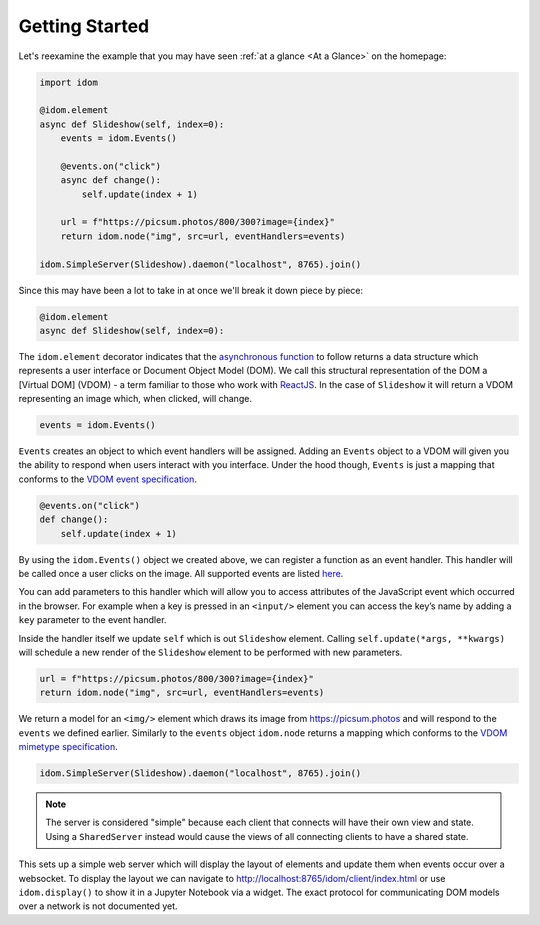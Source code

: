Getting Started
===============

Let's reexamine the example that you may have seen :ref:`at a glance <At a Glance>` on the
homepage:

.. code:: python

   import idom

   @idom.element
   async def Slideshow(self, index=0):
       events = idom.Events()

       @events.on("click")
       async def change():
           self.update(index + 1)

       url = f"https://picsum.photos/800/300?image={index}"
       return idom.node("img", src=url, eventHandlers=events)

   idom.SimpleServer(Slideshow).daemon("localhost", 8765).join()

Since this may have been a lot to take in at once we'll break it down piece by piece:

.. code:: python

   @idom.element
   async def Slideshow(self, index=0):

The ``idom.element`` decorator indicates that the `asynchronous
function`_ to follow returns a data structure which represents a user
interface or Document Object Model (DOM). We call this structural
representation of the DOM a [Virtual DOM] (VDOM) - a term familiar to
those who work with `ReactJS`_. In the case of ``Slideshow`` it will
return a VDOM representing an image which, when clicked, will change.

.. code:: python

       events = idom.Events()

``Events`` creates an object to which event handlers will be assigned.
Adding an ``Events`` object to a VDOM will given you the ability to
respond when users interact with you interface. Under the hood though,
``Events`` is just a mapping that conforms to the `VDOM event
specification`_.

.. code:: python

       @events.on("click")
       def change():
           self.update(index + 1)

By using the ``idom.Events()`` object we created above, we can register
a function as an event handler. This handler will be called once a user
clicks on the image. All supported events are listed `here <React events>`_.

You can add parameters to this handler which will allow you to access
attributes of the JavaScript event which occurred in the browser. For
example when a key is pressed in an ``<input/>`` element you can access
the key’s name by adding a ``key`` parameter to the event handler.

Inside the handler itself we update ``self`` which is out ``Slideshow``
element. Calling ``self.update(*args, **kwargs)`` will schedule a new
render of the ``Slideshow`` element to be performed with new parameters.

.. code-block:: python

        url = f"https://picsum.photos/800/300?image={index}"
        return idom.node("img", src=url, eventHandlers=events)

We return a model for an ``<img/>`` element which draws its image from https://picsum.photos
and will respond to the ``events`` we defined earlier. Similarly to the ``events`` object
``idom.node`` returns a mapping which conforms to the `VDOM mimetype specification`_.

.. code-block:: python

    idom.SimpleServer(Slideshow).daemon("localhost", 8765).join()

.. note::

  The server is considered "simple" because
  each client that connects will have their own view and state. Using a ``SharedServer``
  instead would cause the views of all connecting clients to have a shared state.

This sets up a simple web server which will display the layout of elements and update
them when events occur over a websocket. To display the layout we can navigate to
http://localhost:8765/idom/client/index.html or use ``idom.display()`` to show it in a
Jupyter Notebook via a widget. The exact protocol for communicating DOM models over a
network is not documented yet.

.. Links
.. =====

.. _VDOM event specification: https://github.com/nteract/vdom/blob/master/docs/event-spec.md
.. _VDOM mimetype specification: https://github.com/nteract/vdom/blob/master/docs/mimetype-spec.md
.. _React events: https://reactjs.org/docs/events.html
.. _asynchronous function: https://realpython.com/async-io-python/
.. _ReactJS: https://reactjs.org/docs/faq-internals.html
